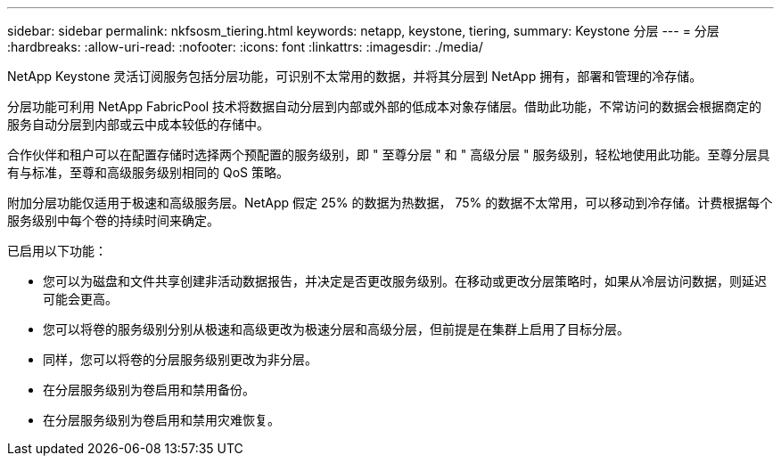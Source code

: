 ---
sidebar: sidebar 
permalink: nkfsosm_tiering.html 
keywords: netapp, keystone, tiering, 
summary: Keystone 分层 
---
= 分层
:hardbreaks:
:allow-uri-read: 
:nofooter: 
:icons: font
:linkattrs: 
:imagesdir: ./media/


[role="lead"]
NetApp Keystone 灵活订阅服务包括分层功能，可识别不太常用的数据，并将其分层到 NetApp 拥有，部署和管理的冷存储。

分层功能可利用 NetApp FabricPool 技术将数据自动分层到内部或外部的低成本对象存储层。借助此功能，不常访问的数据会根据商定的服务自动分层到内部或云中成本较低的存储中。

合作伙伴和租户可以在配置存储时选择两个预配置的服务级别，即 " 至尊分层 " 和 " 高级分层 " 服务级别，轻松地使用此功能。至尊分层具有与标准，至尊和高级服务级别相同的 QoS 策略。

附加分层功能仅适用于极速和高级服务层。NetApp 假定 25% 的数据为热数据， 75% 的数据不太常用，可以移动到冷存储。计费根据每个服务级别中每个卷的持续时间来确定。

已启用以下功能：

* 您可以为磁盘和文件共享创建非活动数据报告，并决定是否更改服务级别。在移动或更改分层策略时，如果从冷层访问数据，则延迟可能会更高。
* 您可以将卷的服务级别分别从极速和高级更改为极速分层和高级分层，但前提是在集群上启用了目标分层。
* 同样，您可以将卷的分层服务级别更改为非分层。
* 在分层服务级别为卷启用和禁用备份。
* 在分层服务级别为卷启用和禁用灾难恢复。

